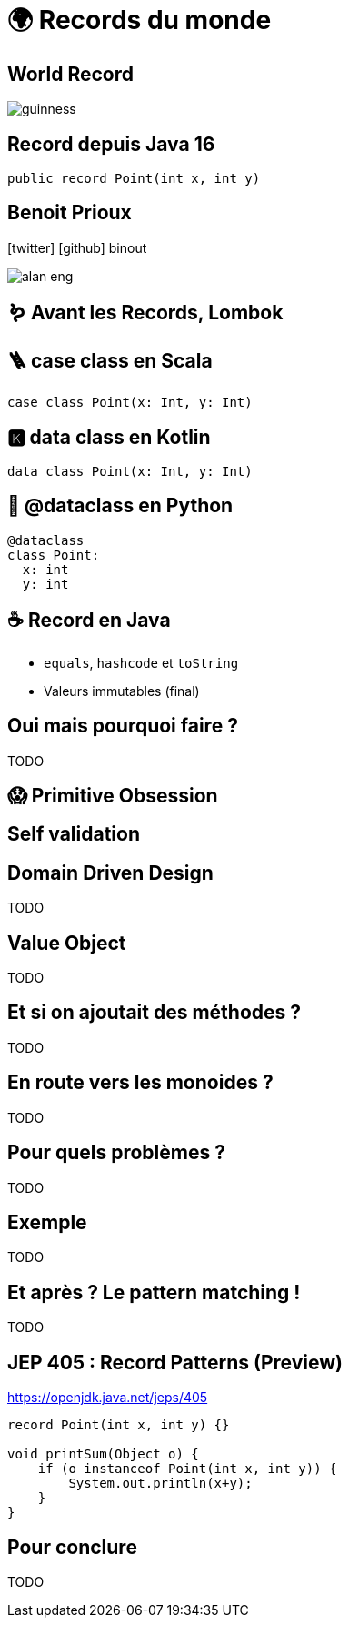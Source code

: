 = 🌍 Records du monde 
:source-highlighter: highlightjs
:revealjs_theme: white
:revealjs_history: true
:revealjs_plugin_pdf: enabled
:revealjs_plugin_highlight: enabled
:customcss: custom.css
:data-uri:
:icons: font

== World Record

image::images/guinness.jpeg[]

== Record depuis Java 16

[source, java]
----
public record Point(int x, int y)
----

== Benoit Prioux

icon:twitter[] icon:github[] binout 

image::images/alan-eng.jpeg[]

== 🪱 Avant les Records, Lombok

== 🪜 case class en Scala

[source, scala]
----
case class Point(x: Int, y: Int)
----

== 🅺 data class en Kotlin

[source, kotlin]
----
data class Point(x: Int, y: Int)
----

== 🐍 @dataclass en Python

[source, python]
----
@dataclass
class Point:
  x: int
  y: int
----

== ☕️ Record en Java

* `equals`, `hashcode` et `toString`
* Valeurs immutables (final)

== Oui mais pourquoi faire ?

TODO

== 😱 Primitive Obsession 


== Self validation


== Domain Driven Design

TODO

== Value Object

TODO

== Et si on ajoutait des méthodes ?

TODO

== En route vers les monoides ?

TODO

== Pour quels problèmes ?

TODO


== Exemple 

TODO


== Et après ? Le pattern matching ! 

TODO


== JEP 405 : Record Patterns (Preview)

https://openjdk.java.net/jeps/405

[source, java]
----
record Point(int x, int y) {}

void printSum(Object o) {
    if (o instanceof Point(int x, int y)) {
        System.out.println(x+y);
    }
}
----

== Pour conclure

TODO

